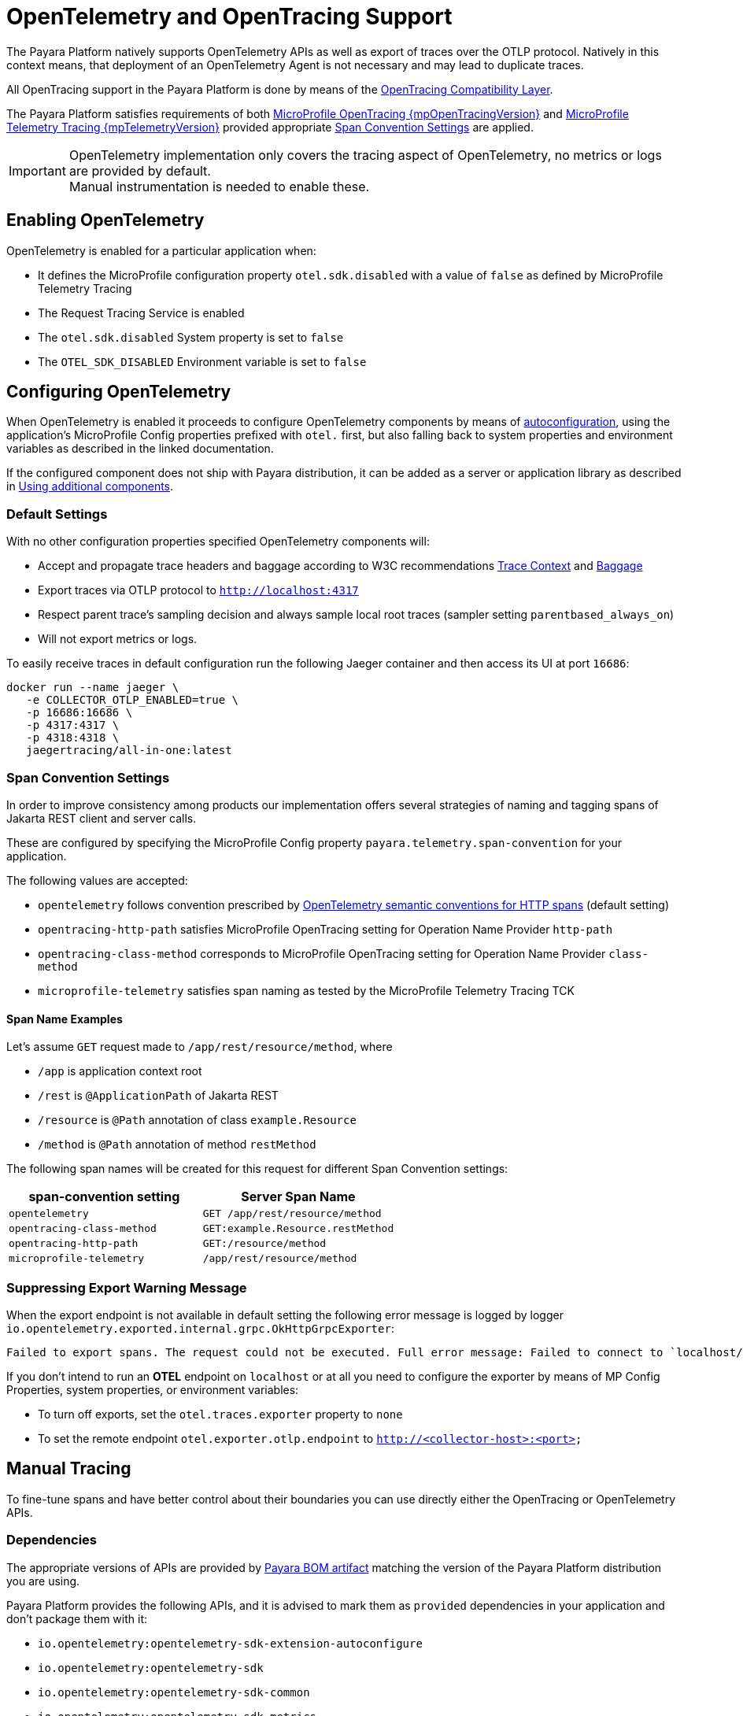 [[opentelemetry-and-opentracing]]
= OpenTelemetry and OpenTracing Support

The Payara Platform natively supports OpenTelemetry APIs as well as export of traces over the OTLP protocol. Natively in this context means, that deployment of an OpenTelemetry Agent is not necessary and may lead to duplicate traces.

All OpenTracing support in the Payara Platform is done by means of the https://opentelemetry.io/docs/migration/opentracing[OpenTracing Compatibility Layer].

The Payara Platform satisfies requirements of both link:{mpOpenTracingSpecUrl}[MicroProfile OpenTracing {mpOpenTracingVersion}] and link:{mpTelemetrySpecUrl}[MicroProfile Telemetry Tracing {mpTelemetryVersion}] provided appropriate <<span-convention-settings>> are applied.

IMPORTANT: OpenTelemetry implementation only covers the tracing aspect of OpenTelemetry, no metrics or logs are provided by default. +
Manual instrumentation is needed to enable these.

[[enabling-opentelemetry]]
== Enabling OpenTelemetry

OpenTelemetry is enabled for a particular application when:

* It defines the MicroProfile configuration property `otel.sdk.disabled` with a value of `false` as defined by MicroProfile Telemetry Tracing
* The Request Tracing Service is enabled
* The `otel.sdk.disabled` System property is set to `false`
* The `OTEL_SDK_DISABLED` Environment variable is set to `false`

[[configuring-opentelemetry]]
== Configuring OpenTelemetry

When OpenTelemetry is enabled it proceeds to configure OpenTelemetry components by means of link:https://github.com/open-telemetry/opentelemetry-java/blob/v{openTelemetryVersion}/sdk-extensions/autoconfigure/README.md[autoconfiguration], using the application's MicroProfile Config properties prefixed with `otel.` first, but also falling back to system properties and environment variables as described in the linked documentation.

If the configured component does not ship with Payara distribution, it can be added as a server or application library as described in <<using-additional-components>>.

[[default-settings]]
=== Default Settings

With no other configuration properties specified OpenTelemetry components will:

* Accept and propagate trace headers and baggage according to W3C recommendations https://www.w3.org/TR/trace-context/[Trace Context] and https://www.w3.org/TR/baggage/[Baggage]
* Export traces via OTLP protocol to `http://localhost:4317`
* Respect parent trace's sampling decision and always sample local root traces (sampler setting `parentbased_always_on`)
* Will not export metrics or logs.

To easily receive traces in default configuration run the following Jaeger container and then access its UI at port `16686`:

[source,shell]
----
docker run --name jaeger \
   -e COLLECTOR_OTLP_ENABLED=true \
   -p 16686:16686 \
   -p 4317:4317 \
   -p 4318:4318 \ 
   jaegertracing/all-in-one:latest
----

[[span-convention-settings]]
=== Span Convention Settings

In order to improve consistency among products our implementation offers several strategies of naming and tagging spans of Jakarta REST client and server calls.

These are configured by specifying the MicroProfile Config property `payara.telemetry.span-convention` for your application.

The following values are accepted:

* `opentelemetry` follows convention prescribed by https://opentelemetry.io/docs/reference/specification/trace/semantic_conventions/http/[OpenTelemetry semantic conventions for HTTP spans] (default setting)
* `opentracing-http-path` satisfies MicroProfile OpenTracing setting for Operation Name Provider `http-path`
* `opentracing-class-method` corresponds to MicroProfile OpenTracing setting for Operation Name Provider `class-method`
* `microprofile-telemetry` satisfies span naming as tested by the MicroProfile Telemetry Tracing TCK

[[span-name-examples]]
==== Span Name Examples

Let's assume `GET` request made to `/app/rest/resource/method`, where

* `/app` is application context root
* `/rest` is `@ApplicationPath` of Jakarta REST
* `/resource` is `@Path` annotation of class `example.Resource`
* `/method` is `@Path` annotation of method `restMethod`

The following span names will be created for this request for different Span Convention settings:

|===
| span-convention setting| Server Span Name

| `opentelemetry` | `GET /app/rest/resource/method`
| `opentracing-class-method` | `GET:example.Resource.restMethod` 
| `opentracing-http-path` | `GET:/resource/method`
| `microprofile-telemetry` | `/app/rest/resource/method`
|===

[[suppressin-export-warning-message]]
=== Suppressing Export Warning Message

When the export endpoint is not available in default setting the following error message is logged by logger `io.opentelemetry.exported.internal.grpc.OkHttpGrpcExporter`:

----
Failed to export spans. The request could not be executed. Full error message: Failed to connect to `localhost/127.0.0.1:4317`
----

If you don't intend to run an *OTEL* endpoint on `localhost` or at all you need to configure the exporter by means of MP Config Properties, system properties, or environment variables:

* To turn off exports, set the `otel.traces.exporter` property to `none`
* To set the remote endpoint `otel.exporter.otlp.endpoint` to `http://<collector-host>:<port>`

[[manual-tracing]]
== Manual Tracing

To fine-tune spans and have better control about their boundaries you can use directly either the OpenTracing or OpenTelemetry APIs.

[[tracing-dependencies]]
=== Dependencies

The appropriate versions of APIs are provided by xref:/Technical Documentation/Ecosystem/Project Management Tools/Maven Bom.adoc[Payara BOM artifact] matching the version of the Payara Platform distribution you are using.

Payara Platform provides the following APIs, and it is advised to mark them as `provided` dependencies in your application and don't package them with it:

* `io.opentelemetry:opentelemetry-sdk-extension-autoconfigure`
* `io.opentelemetry:opentelemetry-sdk`
* `io.opentelemetry:opentelemetry-sdk-common`
* `io.opentelemetry:opentelemetry-sdk-metrics`
* `io.opentelemetry:opentelemetry-sdk-logs`
* `io.opentelemetry:opentelemetry-api-logs`
* `io.opentelemetry:opentelemetry-sdk-extension-autoconfigure-spi`
* `io.opentelemetry:opentelemetry-semconv`
* `io.opentelemetry:opentelemetry-opentracing-shim`
* `io.opentelemetry:opentelemetry-api`
* `io.opentelemetry:opentelemetry-context`
* `io.opentracing:opentracing-api`
* `io.opentracing:opentracing-noop`
* `io.opentelemetry:opentelemetry-exporter-otlp`
* `io.opentelemetry:opentelemetry-sdk-trace`
* `io.opentelemetry:opentelemetry-exporter-otlp-common`
* `io.opentelemetry:opentelemetry-exporter-common`

[[using-opentelemetry-manually]]
=== Using OpenTelemetry Manually
[source,java]
----
import io.opentelemetry.api.trace.Tracer;

@RequestScoped
public class TracedComponent {

    @Inject
    Tracer tracer;

    public void tracedMethod() {
        var span = tracer.spanBuilder("tracedTask").startSpan();

        try (var scope = span.makeCurrent()) {
            // do work, add information to span
            if (span.isRecording()) {
                // compute expensive events or tags
                // only if the span is being sampled
            }
        } finally {
            span.setStatus(StatusCode.OK);
            span.end();        
        }
    }
}
----

[[using-opentracing-manually]]
=== Using OpenTracing Manually

[source,java]
----
import io.opentracing.Tracer;

@RequestScoped
public class TracedComponent {

    @Inject
    Tracer tracer;

    public void tracedMethod() {
        var span = tracer.buildSpan("tracedTask").start();

        try (var scope = tracer.activateSpan(span)) {
            // do work, add information to span
        } finally {
            span.finish();
        }
    }
}
----

[[using-additional-components]]
== Using additional components

If your application requires OpenTracing components that are not shipped with the Payara Platform, it is possible to either put them in common libraries, or ship them with an application. Extension components can be even coded directly in the application code.

[[provider-components-in-lib-directory]]
=== Provider components in library directory

NOTE: Applies to Payara Server only.

Autoconfiguration can pick up components, which are placed in directory `domain_dir/lib` for example by means of the `asadmin add-library` command.

==== Example: adding export to log

. Download https://mvnrepository.com/artifact/io.opentelemetry/opentelemetry-exporter-logging[opentelemetry-exporter-logging.jar]
. Run `asadmin add-library opentelemetry-exporter-logging.jar`
. Use the component by defining `otel.traces.exporter=logging`

[[provider-components-in-application-code]]
=== Provider components in application code

Applications can declare and use their own OpenTelemetry components such as exporters or samplers by writing against https://www.javadoc.io/doc/io.opentelemetry/opentelemetry-sdk-extension-autoconfigure-spi/latest/index.html[autoconfiguration SPI] and placing appropriate Service Loader resource in the application

==== Example: Minimal logging exporter

.src/main/resources/META-INF/services/io.opentelemetry.sdk.autoconfigure.spi.traces.ConfigurableSpanExporterProvider
[source]
----
fish.payara.example.LogExporter.Provider
----

.src/main/java/fish/payara/example/LogExporter.java
[source,java]
----
public class LogExporter implements SpanExporter {

    private static final Logger LOGGER = Logger.getLogger(LogExporter.class.getName());

    @Override
    public CompletableResultCode export(Collection<SpanData> spans) {
        spans.forEach(s -> LOGGER.info(s.toString()));
        return CompletableResultCode.ofSuccess();
    }

    @Override
    public CompletableResultCode flush() {
        return CompletableResultCode.ofSuccess();
    }

    @Override
    public CompletableResultCode shutdown() {
        return CompletableResultCode.ofSuccess();
    }

    // This is registered as SPI and creates configured exporter
    public static class Provider implements ConfigurableSpanExporterProvider {

        @Override
        public SpanExporter createExporter(ConfigProperties configProperties) {
            return new LogExporter();
        }

        @Override
        public String getName() {
            return "logs";
        }
    }
}
----

[[relation-to-request-tracing-service]]
== Relation to Request Tracing Service

All spans created by OpenTelemetry and OpenTracing APIs are passed into Request Tracing Service when they end. Propagated trace IDs are propagated into Request Tracing Service at the start of spans.

Sampling decisions of Request Tracing service are _**not**_ taken into account when these traces are created, because the Request Tracing Service makes a tracing decision at the end of span rather than at the beginning.

This means that traces might get exported via *OTLP* but not passed to the notifiers configured in the Request Tracing Service, because the service might have taken the decision not to sample this particular trace.

Information that server's components put into Request Tracing Service is not available to OpenTelemetry traces, as information does not flow in this direction.

However, more and more parts of Payara Server will gradually switch to using OpenTelemetry API natively and therefore this gap will eventually close.
